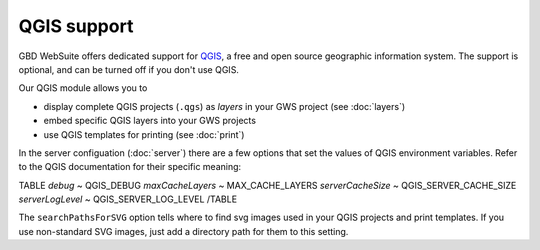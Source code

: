 QGIS support
============

GBD WebSuite offers dedicated support for `QGIS <https://qgis.org>`_, a free and open source geographic information system. The support is optional, and can be turned off if you don't use QGIS.

Our QGIS module allows you to

- display complete QGIS projects (``.qgs``) as *layers* in your GWS project (see :doc:`layers`)
- embed specific QGIS layers into your GWS projects
- use QGIS templates for printing (see :doc:`print`)

In the server configuation (:doc:`server`) there are a few options that set the values of QGIS environment variables. Refer to the QGIS documentation for their specific meaning:

TABLE
*debug*	~ QGIS_DEBUG
*maxCacheLayers* ~ MAX_CACHE_LAYERS
*serverCacheSize* ~ QGIS_SERVER_CACHE_SIZE
*serverLogLevel* ~ QGIS_SERVER_LOG_LEVEL
/TABLE

The ``searchPathsForSVG`` option tells where to find svg images used in your QGIS projects and print templates. If you use non-standard SVG images, just add a directory path for them to this setting.
 
